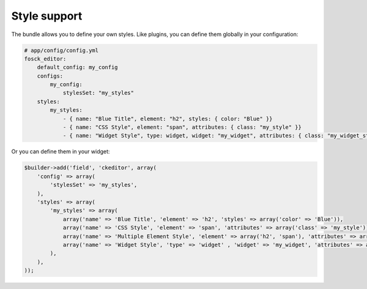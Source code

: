 Style support
=============

The bundle allows you to define your own styles. Like plugins, you can define
them globally in your configuration:

.. code-block:: yaml

    # app/config/config.yml
    fosck_editor:
        default_config: my_config
        configs:
            my_config:
                stylesSet: "my_styles"
        styles:
            my_styles:
                - { name: "Blue Title", element: "h2", styles: { color: "Blue" }}
                - { name: "CSS Style", element: "span", attributes: { class: "my_style" }}
                - { name: "Widget Style", type: widget, widget: "my_widget", attributes: { class: "my_widget_style" }}

Or you can define them in your widget:

.. code-block:: php

    $builder->add('field', 'ckeditor', array(
        'config' => array(
            'stylesSet' => 'my_styles',
        ),
        'styles' => array(
            'my_styles' => array(
                array('name' => 'Blue Title', 'element' => 'h2', 'styles' => array('color' => 'Blue')),
                array('name' => 'CSS Style', 'element' => 'span', 'attributes' => array('class' => 'my_style')),
                array('name' => 'Multiple Element Style', 'element' => array('h2', 'span'), 'attributes' => array('class' => 'my_class')),
                array('name' => 'Widget Style', 'type' => 'widget' , 'widget' => 'my_widget', 'attributes' => array('class' => 'my_widget_style')),
            ),
        ),
    ));
